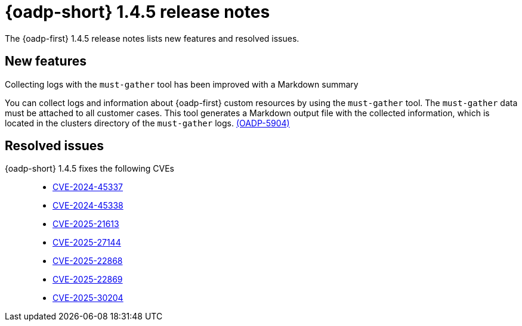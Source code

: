 // Module included in the following assemblies:
//
// * backup_and_restore/oadp-1-4-release-notes.adoc

:_mod-docs-content-type: REFERENCE

[id="oadp-1-4-5-release-notes_{context}"]
= {oadp-short} 1.4.5 release notes

The {oadp-first} 1.4.5 release notes lists new features and resolved issues.

[id="new-features-1-4-5_{context}"]
== New features

.Collecting logs with the `must-gather` tool has been improved with a Markdown summary

You can collect logs and information about {oadp-first} custom resources by using the `must-gather` tool. The `must-gather` data must be attached to all customer cases.
This tool generates a Markdown output file with the collected information, which is located in the clusters directory of the `must-gather` logs.  link:https://issues.redhat.com/browse/OADP-5904[(OADP-5904)]

[id="resolved-issues-1-4-5_{context}"]
== Resolved issues

{oadp-short} 1.4.5 fixes the following CVEs:: 

* link:https://access.redhat.com/security/cve/CVE-2024-45337[CVE-2024-45337] 

* link:https://access.redhat.com/security/cve/CVE-2024-45338[CVE-2024-45338] 

* link:https://access.redhat.com/security/cve/CVE-2025-21613[CVE-2025-21613]

* link:https://access.redhat.com/security/cve/CVE-2025-27144[CVE-2025-27144]

* link:https://access.redhat.com/security/cve/CVE-2025-22868[CVE-2025-22868] 

* link:https://access.redhat.com/security/cve/CVE-2025-22869[CVE-2025-22869] 

* link:https://access.redhat.com/security/cve/CVE-2025-30204[CVE-2025-30204] 

